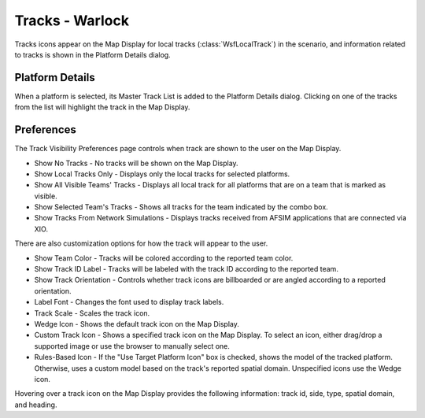 .. ****************************************************************************
.. CUI
..
.. The Advanced Framework for Simulation, Integration, and Modeling (AFSIM)
..
.. The use, dissemination or disclosure of data in this file is subject to
.. limitation or restriction. See accompanying README and LICENSE for details.
.. ****************************************************************************

Tracks - Warlock
----------------

Tracks icons appear on the Map Display for local tracks (:class:`WsfLocalTrack`) in the scenario, and information related to tracks is shown in the Platform Details dialog.

.. image:: ../images/wk_TracksDisplay.png

Platform Details
================

When a platform is selected, its Master Track List is added to the Platform Details dialog. Clicking on one of the tracks from the list will highlight the track in the Map Display.

.. image:: ../images/wk_TracksDetails.png

Preferences
===========

.. image:: ../images/wk_track_preferences.png

The Track Visibility Preferences page controls when track are shown to the user on the Map Display.

* Show No Tracks - No tracks will be shown on the Map Display.
* Show Local Tracks Only - Displays only the local tracks for selected platforms.
* Show All Visible Teams' Tracks - Displays all local track for all platforms that are on a team that is marked as visible.
* Show Selected Team's Tracks - Shows all tracks for the team indicated by the combo box.
* Show Tracks From Network Simulations - Displays tracks received from AFSIM applications that are connected via XIO.

There are also customization options for how the track will appear to the user. 

* Show Team Color - Tracks will be colored according to the reported team color.
* Show Track ID Label - Tracks will be labeled with the track ID according to the reported team. 
* Show Track Orientation - Controls whether track icons are billboarded or are angled according to a reported orientation.
* Label Font - Changes the font used to display track labels.
* Track Scale - Scales the track icon.

* Wedge Icon - Shows the default track icon on the Map Display. 
* Custom Track Icon - Shows a specified track icon on the Map Display. To select an icon, either drag/drop a supported image or use the browser to manually select one. 
* Rules-Based Icon - If the "Use Target Platform Icon" box is checked, shows the model of the tracked platform. Otherwise, uses a custom model based on the track's reported spatial domain. Unspecified icons use the Wedge icon.

Hovering over a track icon on the Map Display provides the following information: track id, side, type, spatial domain, and heading.
